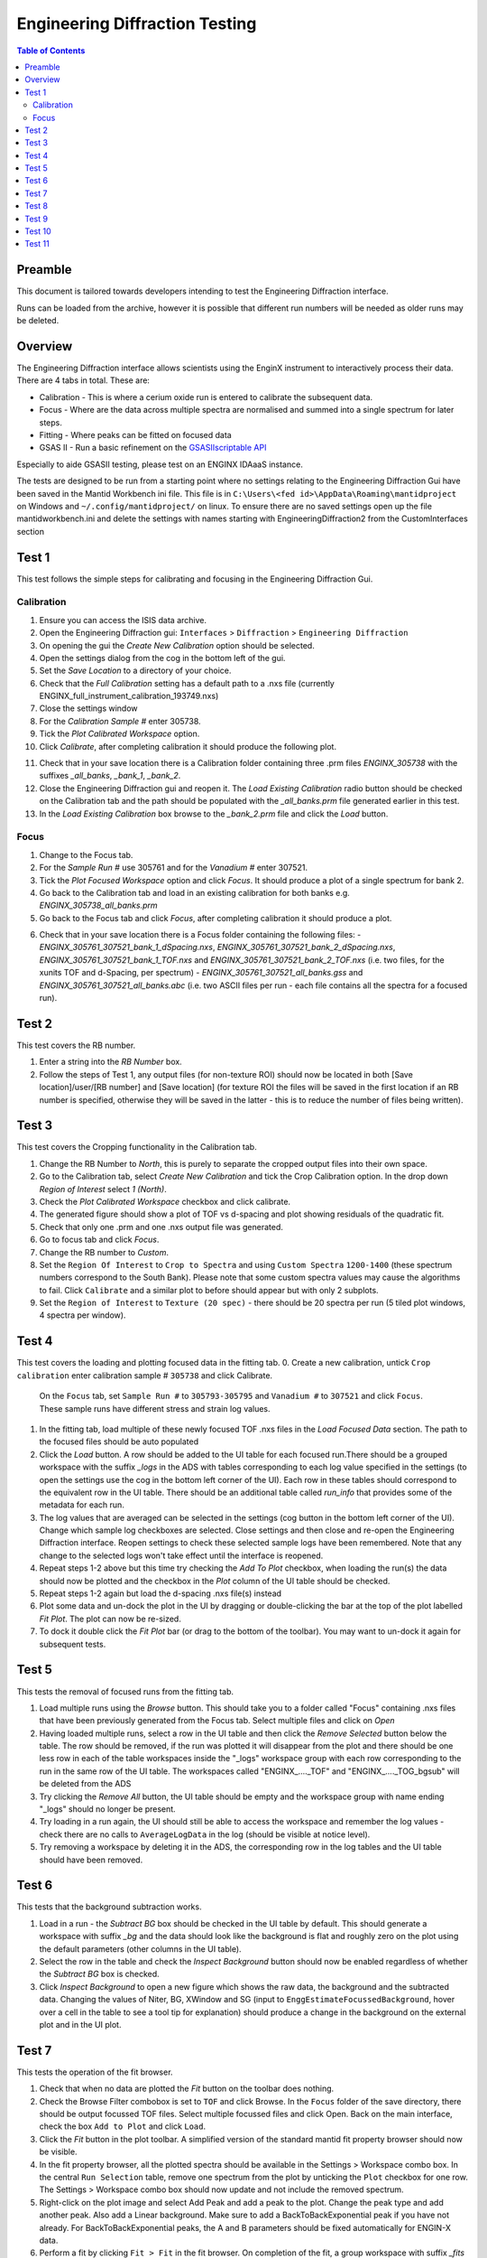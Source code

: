 .. _Engineering_Diffraction_TestGuide-ref:

Engineering Diffraction Testing
=================================

.. contents:: Table of Contents
    :local:

Preamble
^^^^^^^^^
This document is tailored towards developers intending to test the Engineering Diffraction
interface.

Runs can be loaded from the archive, however it is possible that different run numbers
will be needed as older runs may be deleted.

Overview
^^^^^^^^
The Engineering Diffraction interface allows scientists using the EnginX instrument to interactively
process their data. There are 4 tabs in total. These are:

- Calibration - This is where a cerium oxide run is entered to calibrate the subsequent data.
- Focus - Where are the data across multiple spectra are normalised and summed into a single spectrum for later steps.
- Fitting - Where peaks can be fitted on focused data
- GSAS II - Run a basic refinement on the `GSASIIscriptable API <https://gsas-ii.readthedocs.io/en/latest/GSASIIscriptable.html>`_

Especially to aide GSASII testing, please test on an ENGINX IDAaaS instance.

The tests are designed to be run from a starting point where no settings relating to the Engineering Diffraction Gui
have been saved in the Mantid Workbench ini file. This file is in ``C:\Users\<fed id>\AppData\Roaming\mantidproject`` on
Windows and ``~/.config/mantidproject/`` on linux. To ensure there are no saved settings open up the file mantidworkbench.ini
and delete the settings with names starting with EngineeringDiffraction2 from the CustomInterfaces section

Test 1
^^^^^^
This test follows the simple steps for calibrating and focusing in the Engineering Diffraction Gui.

Calibration
-----------

1. Ensure you can access the ISIS data archive.

2. Open the Engineering Diffraction gui: ``Interfaces`` > ``Diffraction`` > ``Engineering Diffraction``

3. On opening the gui the `Create New Calibration` option should be selected.

4. Open the settings dialog from the cog in the bottom left of the gui.

5. Set the `Save Location` to a directory of your choice.

6. Check that the `Full Calibration` setting has a default path to a .nxs file (currently ENGINX_full_instrument_calibration_193749.nxs)

7. Close the settings window

8. For the `Calibration Sample #` enter 305738.

9. Tick the `Plot Calibrated Workspace` option.

10. Click `Calibrate`, after completing calibration it should produce the following plot.

.. image:: /images/EngineeringDiffractionTest/EnggDiffExpectedLinear.png
    :width: 900px

11. Check that in your save location there is a Calibration folder containing three .prm files
    `ENGINX_305738` with the suffixes `_all_banks`, `_bank_1`, `_bank_2`.

12. Close the Engineering Diffraction gui and reopen it. The `Load Existing Calibration` radio
    button should be checked on the Calibration tab and the path should be populated with the
    `_all_banks.prm` file generated earlier in this test.

13. In the `Load Existing Calibration` box browse to the `_bank_2.prm` file and click the `Load` button.

Focus
-----

1. Change to the Focus tab.

2. For the `Sample Run #` use 305761 and for the `Vanadium #` enter 307521.

3. Tick the `Plot Focused Workspace` option and click `Focus`. It should produce a plot of a single spectrum for bank 2.

4. Go back to the Calibration tab and load in an existing calibration for both banks e.g. `ENGINX_305738_all_banks.prm`

5. Go back to the Focus tab and click `Focus`, after completing calibration it should produce a plot.

.. image:: /images/EngineeringDiffractionTest/EnggDiffExampleFocusOutput.png
    :width: 900px

6. Check that in your save location there is a Focus folder containing the following files:
   - `ENGINX_305761_307521_bank_1_dSpacing.nxs`, `ENGINX_305761_307521_bank_2_dSpacing.nxs`, `ENGINX_305761_307521_bank_1_TOF.nxs` and `ENGINX_305761_307521_bank_2_TOF.nxs` (i.e. two files, for the xunits TOF and d-Spacing, per spectrum)
   - `ENGINX_305761_307521_all_banks.gss` and `ENGINX_305761_307521_all_banks.abc` (i.e. two ASCII files per run - each file contains all the spectra for a focused run).

Test 2
^^^^^^

This test covers the RB number.

1. Enter a string into the `RB Number` box.

2. Follow the steps of Test 1, any output files (for non-texture ROI) should now be located in both
   [Save location]/user/[RB number] and [Save location] (for texture ROI the files will be saved in the first location
   if an RB number is specified, otherwise they will be saved in the latter - this is to reduce the number of files being written).


Test 3
^^^^^^

This test covers the Cropping functionality in the Calibration tab.

1. Change the RB Number to `North`, this is purely to separate the cropped output files into their own space.

2. Go to the Calibration tab, select `Create New Calibration` and tick the Crop Calibration option. In the drop down `Region of Interest` select `1 (North)`.

3. Check the `Plot Calibrated Workspace` checkbox and click calibrate.

4. The generated figure should show a plot of TOF vs d-spacing and plot showing residuals of the quadratic fit.

5. Check that only one .prm and one .nxs output file was generated.

6. Go to focus tab and click `Focus`.

7. Change the RB number to `Custom`.

8. Set the ``Region Of Interest`` to ``Crop to Spectra`` and using ``Custom Spectra`` ``1200-1400`` (these spectrum numbers correspond to the South Bank).
   Please note that some custom spectra values may cause the algorithms to fail. Click ``Calibrate`` and a similar plot to before should appear but with only 2 subplots.

9. Set the ``Region of Interest`` to ``Texture (20 spec)`` - there should be 20 spectra per run (5 tiled plot windows, 4 spectra per window).


Test 4
^^^^^^

This test covers the loading and plotting focused data in the fitting tab.
0. Create a new calibration, untick ``Crop calibration`` enter calibration sample # ``305738`` and click Calibrate.
   On the ``Focus`` tab, set ``Sample Run #`` to ``305793-305795`` and ``Vanadium #`` to ``307521`` and click ``Focus``. These sample runs have different stress and strain log values.

1. In the fitting tab, load multiple of these newly focused TOF .nxs files in the `Load Focused Data` section. The path to the focused files should be auto populated

2. Click the `Load` button. A row should be added to the UI table for each focused run.There should be a grouped workspace with the suffix `_logs` in the ADS with tables corresponding to each log value specified in the settings (to open the settings use the cog in the bottom left corner of the UI). Each row in these tables should correspond to the equivalent row in the UI table. There should be an additional table called `run_info` that provides some of the metadata for each run.

3. The log values that are averaged can be selected in the settings (cog button in the bottom left corner of the UI). Change which sample log checkboxes are selected. Close settings and then close and re-open the Engineering Diffraction interface.
   Reopen settings to check these selected sample logs have been remembered. Note that any change to the selected logs won't take effect until the interface is reopened.

4. Repeat steps 1-2 above but this time try checking the `Add To Plot` checkbox, when loading the run(s) the data should now be plotted and the checkbox in the `Plot` column of the UI table should be checked.

5. Repeat steps 1-2 again but load the d-spacing .nxs file(s) instead

6. Plot some data and un-dock the plot in the UI by dragging or double-clicking the bar at the top of the plot labelled `Fit Plot`. The plot can now be re-sized.

7. To dock it double click the `Fit Plot` bar (or drag to the bottom of the toolbar). You may want to un-dock it again for subsequent tests.

Test 5
^^^^^^

This tests the removal of focused runs from the fitting tab.

1. Load multiple runs using the `Browse` button. This should take you to a folder called "Focus" containing .nxs files that have been previously generated from the Focus tab. Select multiple files and click on `Open`

2. Having loaded multiple runs, select a row in the UI table and then click the `Remove Selected` button below the table. The row should be removed, if the run was plotted it will disappear from the plot and there should be one less row in each of the table workspaces inside the "_logs" workspace group with each row corresponding to the run in the same row of the UI table. The workspaces called "ENGINX\_...._TOF" and "ENGINX\_...._TOG_bgsub" will be deleted from the ADS

3. Try clicking the `Remove All` button, the UI table should be empty and the workspace group with name ending "_logs" should no longer be present.

4. Try loading in a run again, the UI should still be able to access the workspace and remember the log values - check there are no calls to ``AverageLogData`` in the log (should be visible at notice level).

5. Try removing a workspace by deleting it in the ADS, the corresponding row in the log tables and the UI table should have been removed.

Test 6
^^^^^^

This tests that the background subtraction works.

1. Load in a run - the `Subtract BG` box should be checked in the UI table by default. This should generate a workspace with suffix `_bg` and the data should look like the background is flat and roughly zero on the plot using the default parameters (other columns in the UI table).

2. Select the row in the table and check the `Inspect Background` button should now be enabled regardless of whether the `Subtract BG` box is checked.

3. Click  `Inspect Background` to open a new figure which shows the raw data, the background and the subtracted data. Changing the values of Niter, BG, XWindow and SG (input to ``EnggEstimateFocussedBackground``, hover over a cell in the table to see a tool tip for explanation) should produce a change in the background on the external plot and in the UI plot.

Test 7
^^^^^^

This tests the operation of the fit browser.

1. Check that when no data are plotted the `Fit` button on the toolbar does nothing.

2. Check the Browse Filter combobox is set to ``TOF`` and click Browse. In the ``Focus`` folder of the save directory, there should be output focussed TOF files.
   Select multiple focussed files and click Open. Back on the main interface, check the box ``Add to Plot`` and click ``Load``.

3. Click the `Fit` button in the plot toolbar. A simplified version of the standard mantid fit property browser should now be visible.

4. In the fit property browser, all the plotted spectra should be available in the Settings > Workspace combo box.
   In the central ``Run Selection`` table, remove one spectrum from the plot by unticking the ``Plot`` checkbox for one row.
   The Settings > Workspace combo box should now update and not include the removed spectrum.

5. Right-click on the plot image and select Add Peak and add a peak to the plot. Change the peak type and add another peak. Also add a Linear background.
   Make sure to add a BackToBackExponential peak if you have not already. For BackToBackExponential peaks, the A and B parameters should be fixed automatically for ENGIN-X data.

6. Perform a fit by clicking ``Fit > Fit`` in the fit browser. On completion of the fit, a group workspace with suffix `_fits` should have appeared in the Workspaces Toolbox(ADS).
   In this group of workspaces there should be a matrix workspace for each parameter fitted (named by convention FunctionName_ParameterName), to view this right-click on the workspace
   and `Show Data`. Any runs not fit will have a NaN value in the Y and E fields. In addition there is a workspace that has converted any peak centres from TOF to d-spacing (suffix `_d`).
   There should be an additional table called `model` that summarises the chisq value and the function string including the best-fit parameters.

7. In the Fit property browser, go to ``Setup > Custom Setup``. The function string, including the best-fit parameters, should also have been automatically saved
   as a custom setup. Select ``Setup > Clear Model``, then select this new custom setup model. Inspect the fit by clicking Fit > Evaluate Function.

Test 8
^^^^^^

This tests the sequential fitting capability of the UI (where the result of a fit to one workspace is used as the initial guess for the next).

0. In the main workbench window, right-click on the Message log and set the Log Level to ``Notice``.

1. Close and re-open the Engineering Diffraction interface.

2. Create a new calibration, untick ``Crop calibration`` enter calibration sample # ``305738`` and click Calibrate.

3. Enter the Engineering Diffraction settings menu by clicking the cog wheel in the bottom left. In the Fitting Settings section,
   you can select which sample logs to output to table workspaces, the Primary Log for Sequential fit ordering, and whether this should be in ascending or descending order.
   In the primary log combobox, select ``ADC1_0`` and tick ``Ascending``.

4. On the ``Focus`` tab, set ``Sample Run #`` to ``305793-305795`` and ``Vanadium #`` to ``307521`` and click ``Focus``.

5. On the Fitting tab, Load in several focused runs (preferably some that differ by a log value, e.g. 305793-305795).

6. Plot just one run, click ``Fit`` to open the fit property browser and input a valid fit function including a peak and a background.

7. Click the ``Sequential Fit`` button in the plot toolbar. A group of fit workspaces should appear in the Workspaces Toolbox (ADS),
   each with a row for each of the runs in the table. All the runs should have been fitted.

8. The order of the runs in the sequential fit should be obtainable from the log at notice level -
   check that this corresponds to the order of the average value of the primary log - ``ADC1_0``
   You can check the value of this sample log for each run in the output GroupWorkspace with the suffix ``_logs``. Note this order down.

9. Try changing the primary log to blank and re-run the ``Sequential Fit`` This should make the Sequential fit use the order of the runs in the central ``Run Selection`` table.

10. In the Engineering Diffraction settings, set the primary log back to ``ADC1_0`` and tick ``Descending``.
    Re-run the ``Sequential Fit`` and check that the order of runs in the output workspaces has reversed compared to step 8.

11. Close and re-open the Engineering Diffraction interface. Reopen the Engineering Diffraction settings menu, it should remember the primary log and the order.

Test 9
^^^^^^

This tests the serial fitting capability of the UI (where all loaded workspaces are fitted from the same starting parameters).

1. Repeat steps 1-2 in the previous test (Test 8).

2. Now click the ``Serial Fit`` button in the plot toolbar and the group of fit workspaces should appear in the ADS,
   each with a row for each of the runs in the table. All the runs should have been fitted.

3. The order of the runs in the serial fit should be obtainable from the log at notice level - check that this
   corresponds to the order of the runs in the table.

Test 10
^^^^^^^

1. On the Fitting tab, test the functionality of the Load Focused Data section at the top. The tests so far have enabled you to produce many different focussed data files,
   so check that the Unit and region filters help you to find dSpacing data for Texture regions and TOF data for North bank.

Test 11
^^^^^^^

Note this test will only work if GSASII is also installed.
Please test this on IDAaaS: an ENGINX instance should have MantidWorkbenchNightly and GSASII installed in the expected location.

1. Close and re-open the Engineering Diffraction interface.

2. Go to the Calibration tab, select ``Create New Calibration`` and un-tick the Crop Calibration option.

3. For the ``Calibration Sample #`` enter 305738 and click the Calibrate button.

4. On the Focus tab, enter ``Sample Run #`` 305761 and ``Vanadium #`` 307521 and click the Focus button.

.. image:: figure:: /../../../../../docs/source/images/6_5_release/Diffraction/GSASII_tab.png
    :align: center
    :width: 600px

5. Change to the GSASII tab. The ``Instrument Group`` path should be pre-filled to a .prm file output by the calibration
   and the ``Focused Data`` path should be pre-filled to the .gss file output from the Focus tab.

6. For the ``Phase`` filepath, browse to ``MANTID_INSTALL_DIRECTORY/scripts/Engineering/ENGINX/phase_info/FE_GAMMA.cif``. For the ``Project Name`` at the top, enter a string of your choice.

7. Now, click ``Refine in GSAS II``. After a few seconds, the output fit should be plotted. In the top right of the plot widget, the refined spectrum can be changed using the combo-box.

8. Change the fitting range by dragging the limits and by editing the Min/Max line edit boxes. Again, click ``Refine in GSAS II`` and this should only fit to the user defined range.

9. Back in the file loading section, Browse for files for the inputs ``Instrument Group`` and ``Focused Data``,
   and select files with ``bank_1`` in the name, which were produced by the Calibration and Focus in Test 3.

10. Now, click ``Refine in GSAS II``. The previously set fitting range should be ignored as new input files were selected. There should now only be one spectrum available in the output spectrum combobox.

11. Set the ``Override Unit Cell Length`` to ``3.65`` and click ``Refine in GSAS II``, the fit should be better.

12. Tick all the checkboxes: ``Microstrain``, ``Sigma-1`` and ``Gamma (Y)``. An asterisk should appear with an advice tooltip.


